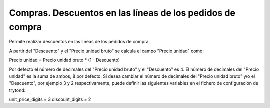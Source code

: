 ==========================================================
Compras. Descuentos en las líneas de los pedidos de compra
==========================================================

Permite realizar descuentos en las líneas de los pedidos de compra.

A partir del "Descuento" y el "Precio unidad bruto" se calcula el campo
"Precio unidad" como:

Precio unidad = Precio unidad bruto * (1 - Descuento)

Por defecto el número de decimales del "Precio unidad bruto" y el "Descuento"
es 4. El número de decimales del "Precio unidad" es la suma de ambos, 8 por
defecto.
Si desea cambiar el número de decimales del "Precio unidad bruto" y/o el
"Descuento", por ejemplo 3 y 2 respectivamente, puede definir las siguientes
variables en el fichero de configuración de trytond:

unit_price_digits = 3
discount_digits = 2
